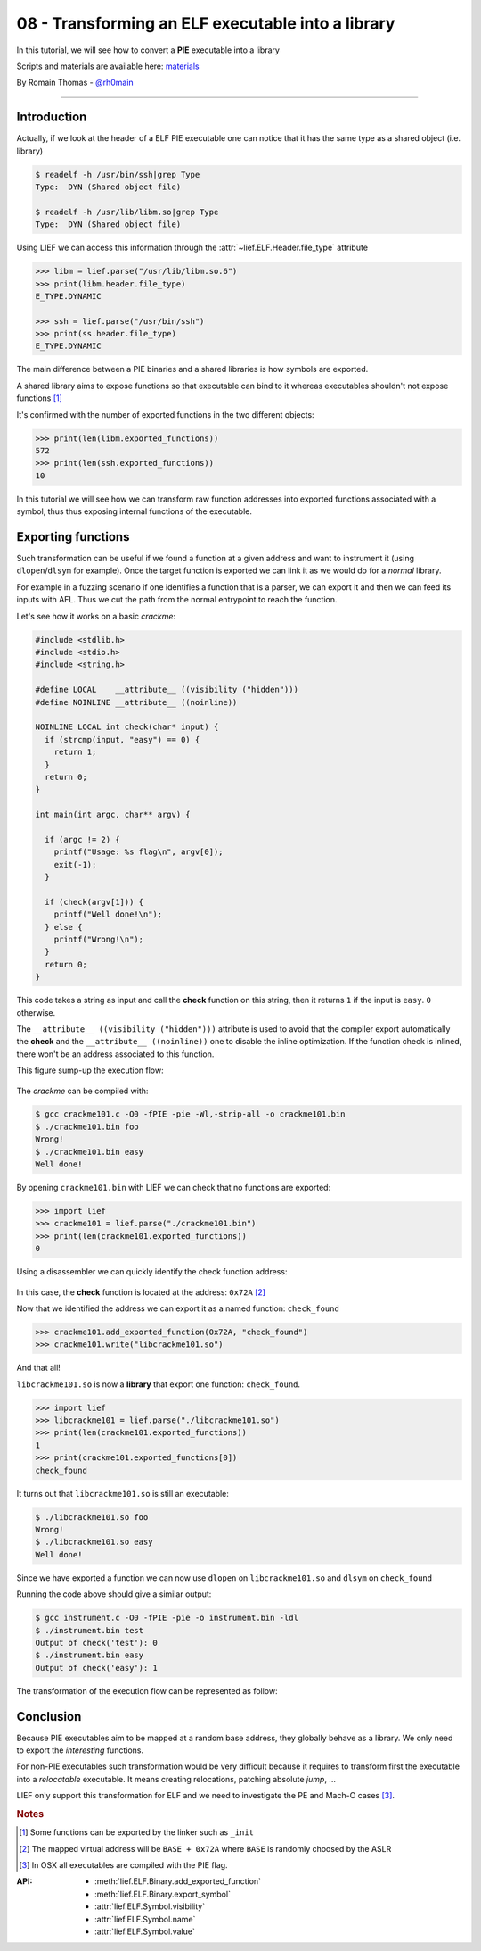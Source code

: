 08 - Transforming an ELF executable into a library
--------------------------------------------------

In this tutorial, we will see how to convert a **PIE** executable into a library

Scripts and materials are available here: `materials <https://github.com/lief-project/tutorials/tree/master/08_ELF_bin2lib>`_


By Romain Thomas - `@rh0main <https://twitter.com/rh0main>`_

------

Introduction
~~~~~~~~~~~~

Actually, if we look at the header of a ELF PIE executable one can notice that it has the same type as a shared object (i.e. library)

.. code-block:: console

  $ readelf -h /usr/bin/ssh|grep Type
  Type:  DYN (Shared object file)

  $ readelf -h /usr/lib/libm.so|grep Type
  Type:  DYN (Shared object file)

Using LIEF we can access this information through the :attr:`~lief.ELF.Header.file_type` attribute

.. code-block:: python

  >>> libm = lief.parse("/usr/lib/libm.so.6")
  >>> print(libm.header.file_type)
  E_TYPE.DYNAMIC

  >>> ssh = lief.parse("/usr/bin/ssh")
  >>> print(ss.header.file_type)
  E_TYPE.DYNAMIC

The main difference between a PIE binaries and a shared libraries is how symbols are exported.

A shared library aims to expose functions so that executable can bind to it whereas executables shouldn't not expose functions [1]_

It's confirmed with the number of exported functions in the two different objects:

.. code-block:: python

  >>> print(len(libm.exported_functions))
  572
  >>> print(len(ssh.exported_functions))
  10

In this tutorial we will see how we can transform raw function addresses into exported functions associated with a symbol,
thus thus exposing internal functions of the executable.

Exporting functions
~~~~~~~~~~~~~~~~~~~

Such transformation can be useful if we found a function at a given address and want to instrument it (using ``dlopen``/``dlsym`` for example).
Once the target function is exported we can link it as we would do for a *normal* library.

For example in a fuzzing scenario if one identifies a function that is a parser, we can export it and then we can feed its inputs with AFL. Thus we cut the path from the normal entrypoint to reach the function.

Let's see how it works on a basic *crackme*:

.. code-block:: cpp

  #include <stdlib.h>
  #include <stdio.h>
  #include <string.h>

  #define LOCAL    __attribute__ ((visibility ("hidden")))
  #define NOINLINE __attribute__ ((noinline))

  NOINLINE LOCAL int check(char* input) {
    if (strcmp(input, "easy") == 0) {
      return 1;
    }
    return 0;
  }

  int main(int argc, char** argv) {

    if (argc != 2) {
      printf("Usage: %s flag\n", argv[0]);
      exit(-1);
    }

    if (check(argv[1])) {
      printf("Well done!\n");
    } else {
      printf("Wrong!\n");
    }
    return 0;
  }


This code takes a string as input and call the **check** function on this string, then it returns ``1`` if the input is ``easy``. ``0`` otherwise.

The ``__attribute__ ((visibility ("hidden")))`` attribute is used to avoid that the compiler export automatically the **check** and the ``__attribute__ ((noinline))`` one
to disable the inline optimization. If the function check is inlined, there won't be an address associated to this function.

This figure sump-up the execution flow:

.. figure:: ../_static/tutorial/08/bin2lib_a.png
  :scale: 25%
  :align: center

The *crackme* can be compiled with:

.. code-block:: console

  $ gcc crackme101.c -O0 -fPIE -pie -Wl,-strip-all -o crackme101.bin
  $ ./crackme101.bin foo
  Wrong!
  $ ./crackme101.bin easy
  Well done!

By opening ``crackme101.bin`` with LIEF we can check that no functions are exported:

.. code-block:: python

  >>> import lief
  >>> crackme101 = lief.parse("./crackme101.bin")
  >>> print(len(crackme101.exported_functions))
  0

Using a disassembler we can quickly identify the check function address:

.. figure:: ../_static/tutorial/08/crackme101_ida.png
  :scale: 100%
  :align: center

In this case, the **check** function is located at the address: ``0x72A`` [2]_

Now that we identified the address we can export it as a named function: ``check_found``

.. code-block:: python

  >>> crackme101.add_exported_function(0x72A, "check_found")
  >>> crackme101.write("libcrackme101.so")

And that all!

``libcrackme101.so`` is now a **library** that export one function: ``check_found``.

.. code-block:: python

  >>> import lief
  >>> libcrackme101 = lief.parse("./libcrackme101.so")
  >>> print(len(crackme101.exported_functions))
  1
  >>> print(crackme101.exported_functions[0])
  check_found

It turns out that ``libcrackme101.so`` is still an executable:

.. code-block:: console

  $ ./libcrackme101.so foo
  Wrong!
  $ ./libcrackme101.so easy
  Well done!

Since we have exported a function we can now use ``dlopen`` on ``libcrackme101.so`` and
``dlsym`` on ``check_found``

.. code-block:: cpp
  :emphasize-lines: 9,10

  #include <dlfcn.h>
  #include <stdio.h>
  #include <stdlib.h>

  typedef int(*check_t)(char*);

  int main (int argc, char** argv) {

    void* handler = dlopen("./libcrackme101.so", RTLD_LAZY);
    check_t check_found = (check_t)dlsym(handler, "check_found");

    int output = check_found(argv[1]);

    printf("Output of check_found('%s'): %d\n", argv[1], output);

    return 0;
  }

Running the code above should give a similar output:

.. code-block:: console

  $ gcc instrument.c -O0 -fPIE -pie -o instrument.bin -ldl
  $ ./instrument.bin test
  Output of check('test'): 0
  $ ./instrument.bin easy
  Output of check('easy'): 1

The transformation of the execution flow can be represented as follow:

.. figure:: ../_static/tutorial/08/bin2lib_b.png
  :scale: 25%
  :align: center




Conclusion
~~~~~~~~~~

Because PIE executables aim to be mapped at a random base address, they globally behave as a library. We only need to export the *interesting* functions.

For non-PIE executables such transformation would be very difficult because it requires to transform first
the executable into a *relocatable* executable. It means creating relocations, patching absolute *jump*, ...

LIEF only support this transformation for ELF and we need to investigate the PE and Mach-O cases [3]_.


.. rubric:: Notes

.. [1] Some functions can be exported by the linker such as ``_init``
.. [2] The mapped virtual address will be ``BASE + 0x72A`` where ``BASE`` is randomly choosed by the ASLR
.. [3] In OSX all executables are compiled with the PIE flag.


:API:

  * :meth:`lief.ELF.Binary.add_exported_function`
  * :meth:`lief.ELF.Binary.export_symbol`

  * :attr:`lief.ELF.Symbol.visibility`
  * :attr:`lief.ELF.Symbol.name`
  * :attr:`lief.ELF.Symbol.value`



